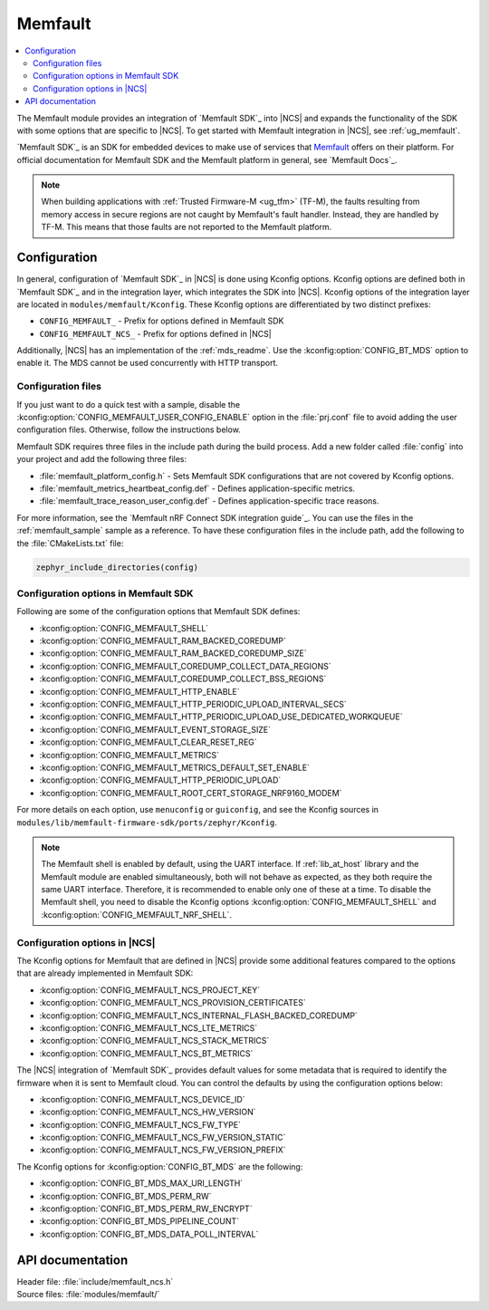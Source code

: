 .. _mod_memfault:

Memfault
########

.. contents::
   :local:
   :depth: 2

The Memfault module provides an integration of `Memfault SDK`_ into |NCS| and expands the functionality of the SDK with some options that are specific to |NCS|.
To get started with Memfault integration in |NCS|, see :ref:`ug_memfault`.

`Memfault SDK`_ is an SDK for embedded devices to make use of services that `Memfault`_ offers on their platform.
For official documentation for Memfault SDK and the Memfault platform in general, see `Memfault Docs`_.

.. note::
   When building applications with :ref:`Trusted Firmware-M <ug_tfm>` (TF-M), the faults resulting from memory access in secure regions are not caught by Memfault's fault handler.
   Instead, they are handled by TF-M.
   This means that those faults are not reported to the Memfault platform.

Configuration
*************

In general, configuration of `Memfault SDK`_ in |NCS| is done using Kconfig options.
Kconfig options are defined both in `Memfault SDK`_ and in the integration layer, which integrates the SDK into |NCS|.
Kconfig options of the integration layer are located in ``modules/memfault/Kconfig``.
These Kconfig options are differentiated by two distinct prefixes:

* ``CONFIG_MEMFAULT_`` - Prefix for options defined in Memfault SDK
* ``CONFIG_MEMFAULT_NCS_`` - Prefix for options defined in |NCS|

Additionally, |NCS| has an implementation of the :ref:`mds_readme`.
Use the :kconfig:option:`CONFIG_BT_MDS` option to enable it.
The MDS cannot be used concurrently with HTTP transport.

Configuration files
===================

.. memfault_config_files_start

If you just want to do a quick test with a sample, disable the :kconfig:option:`CONFIG_MEMFAULT_USER_CONFIG_ENABLE` option in the :file:`prj.conf` file to avoid adding the user configuration files.
Otherwise, follow the instructions below.

Memfault SDK requires three files in the include path during the build process.
Add a new folder called :file:`config` into your project and add the following three files:

* :file:`memfault_platform_config.h` - Sets Memfault SDK configurations that are not covered by Kconfig options.
* :file:`memfault_metrics_heartbeat_config.def` - Defines application-specific metrics.
* :file:`memfault_trace_reason_user_config.def` - Defines application-specific trace reasons.

For more information, see the `Memfault nRF Connect SDK integration guide`_.
You can use the files in the :ref:`memfault_sample` sample as a reference.
To have these configuration files in the include path, add the following to the :file:`CMakeLists.txt` file:

.. code-block:: console

   zephyr_include_directories(config)

.. memfault_config_files_end


Configuration options in Memfault SDK
=====================================

Following are some of the configuration options that Memfault SDK defines:

* :kconfig:option:`CONFIG_MEMFAULT_SHELL`
* :kconfig:option:`CONFIG_MEMFAULT_RAM_BACKED_COREDUMP`
* :kconfig:option:`CONFIG_MEMFAULT_RAM_BACKED_COREDUMP_SIZE`
* :kconfig:option:`CONFIG_MEMFAULT_COREDUMP_COLLECT_DATA_REGIONS`
* :kconfig:option:`CONFIG_MEMFAULT_COREDUMP_COLLECT_BSS_REGIONS`
* :kconfig:option:`CONFIG_MEMFAULT_HTTP_ENABLE`
* :kconfig:option:`CONFIG_MEMFAULT_HTTP_PERIODIC_UPLOAD_INTERVAL_SECS`
* :kconfig:option:`CONFIG_MEMFAULT_HTTP_PERIODIC_UPLOAD_USE_DEDICATED_WORKQUEUE`
* :kconfig:option:`CONFIG_MEMFAULT_EVENT_STORAGE_SIZE`
* :kconfig:option:`CONFIG_MEMFAULT_CLEAR_RESET_REG`
* :kconfig:option:`CONFIG_MEMFAULT_METRICS`
* :kconfig:option:`CONFIG_MEMFAULT_METRICS_DEFAULT_SET_ENABLE`
* :kconfig:option:`CONFIG_MEMFAULT_HTTP_PERIODIC_UPLOAD`
* :kconfig:option:`CONFIG_MEMFAULT_ROOT_CERT_STORAGE_NRF9160_MODEM`

For more details on each option, use ``menuconfig`` or ``guiconfig``, and see the Kconfig sources in ``modules/lib/memfault-firmware-sdk/ports/zephyr/Kconfig``.

.. note::

   The Memfault shell is enabled by default, using the UART interface.
   If :ref:`lib_at_host` library and the Memfault module are enabled simultaneously, both will not behave as expected, as they both require the same UART interface.
   Therefore, it is recommended to enable only one of these at a time.
   To disable the Memfault shell, you need to disable the Kconfig options :kconfig:option:`CONFIG_MEMFAULT_SHELL` and :kconfig:option:`CONFIG_MEMFAULT_NRF_SHELL`.

Configuration options in |NCS|
==============================

The Kconfig options for Memfault that are defined in |NCS| provide some additional features compared to the options that are already implemented in Memfault SDK:

* :kconfig:option:`CONFIG_MEMFAULT_NCS_PROJECT_KEY`
* :kconfig:option:`CONFIG_MEMFAULT_NCS_PROVISION_CERTIFICATES`
* :kconfig:option:`CONFIG_MEMFAULT_NCS_INTERNAL_FLASH_BACKED_COREDUMP`
* :kconfig:option:`CONFIG_MEMFAULT_NCS_LTE_METRICS`
* :kconfig:option:`CONFIG_MEMFAULT_NCS_STACK_METRICS`
* :kconfig:option:`CONFIG_MEMFAULT_NCS_BT_METRICS`

The |NCS| integration of `Memfault SDK`_ provides default values for some metadata that is required to identify the firmware when it is sent to Memfault cloud.
You can control the defaults by using the configuration options below:

* :kconfig:option:`CONFIG_MEMFAULT_NCS_DEVICE_ID`
* :kconfig:option:`CONFIG_MEMFAULT_NCS_HW_VERSION`
* :kconfig:option:`CONFIG_MEMFAULT_NCS_FW_TYPE`
* :kconfig:option:`CONFIG_MEMFAULT_NCS_FW_VERSION_STATIC`
* :kconfig:option:`CONFIG_MEMFAULT_NCS_FW_VERSION_PREFIX`

The Kconfig options for :kconfig:option:`CONFIG_BT_MDS` are the following:

* :kconfig:option:`CONFIG_BT_MDS_MAX_URI_LENGTH`
* :kconfig:option:`CONFIG_BT_MDS_PERM_RW`
* :kconfig:option:`CONFIG_BT_MDS_PERM_RW_ENCRYPT`
* :kconfig:option:`CONFIG_BT_MDS_PIPELINE_COUNT`
* :kconfig:option:`CONFIG_BT_MDS_DATA_POLL_INTERVAL`

API documentation
*****************

| Header file: :file:`include/memfault_ncs.h`
| Source files: :file:`modules/memfault/`

.. doxygengroup:: memfault_ncs
   :project: nrf
   :members:
